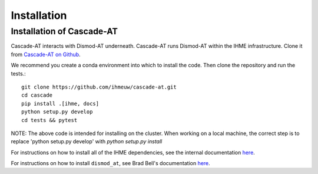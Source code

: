 .. _install-api:

Installation
============

Installation of Cascade-AT
--------------------------
Cascade-AT interacts with Dismod-AT underneath. Cascade-AT runs Dismod-AT within
the IHME infrastructure. Clone it from
`Cascade-AT on Github <https://github.com/ihmeuw/cascade-at>`_.

We recommend you create a conda environment into which to install
the code. Then clone the repository and run the tests.::

    git clone https://github.com/ihmeuw/cascade-at.git
    cd cascade
    pip install .[ihme, docs]
    python setup.py develop
    cd tests && pytest

NOTE: The above code is intended for installing on the cluster.  When working on a local machine, the correct step is to replace 'python setup.py develop' with `python setup.py install` 

For instructions on how to install all of the IHME dependencies,
see the internal documentation `here <https://scicomp-docs.ihme.washington.edu/dismod_at/current/install/>`_.

For instructions on how to install ``dismod_at``, see Brad Bell's documentation
`here <https://bradbell.github.io/dismod_at/doc/dock_dismod_at.sh.htm>`_.
